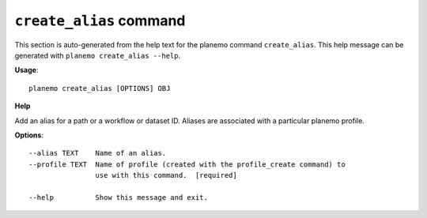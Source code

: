 
``create_alias`` command
======================================

This section is auto-generated from the help text for the planemo command
``create_alias``. This help message can be generated with ``planemo create_alias
--help``.

**Usage**::

    planemo create_alias [OPTIONS] OBJ

**Help**


Add an alias for a path or a workflow or dataset ID. Aliases are associated with a particular planemo profile.

**Options**::


      --alias TEXT    Name of an alias.
      --profile TEXT  Name of profile (created with the profile_create command) to
                      use with this command.  [required]
    
      --help          Show this message and exit.
    
